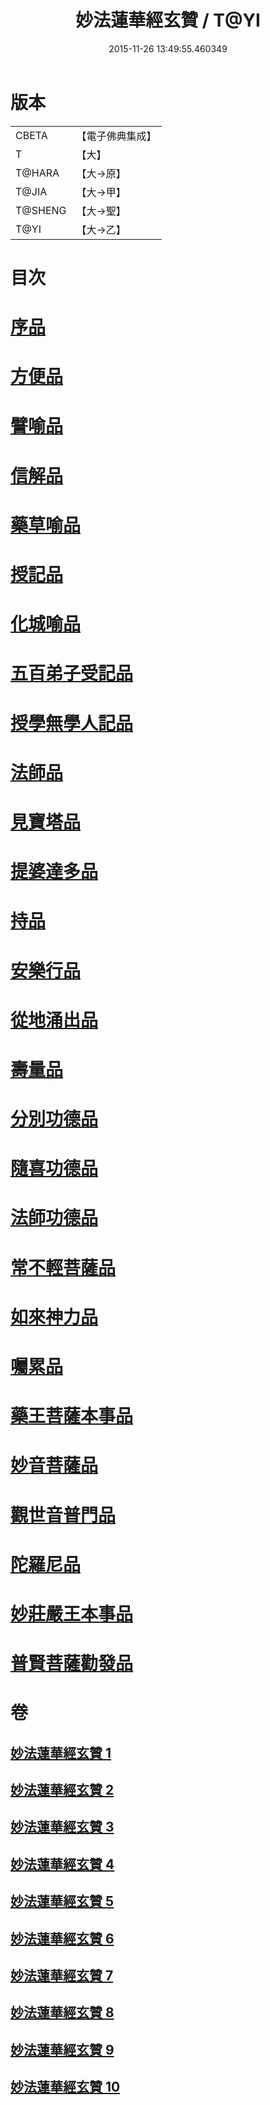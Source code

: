 #+TITLE: 妙法蓮華經玄贊 / T@YI
#+DATE: 2015-11-26 13:49:55.460349
* 版本
 |     CBETA|【電子佛典集成】|
 |         T|【大】     |
 |    T@HARA|【大→原】   |
 |     T@JIA|【大→甲】   |
 |   T@SHENG|【大→聖】   |
 |      T@YI|【大→乙】   |

* 目次
* [[file:KR6d0026_001.txt::001-0651a6][序品]]
* [[file:KR6d0026_003.txt::003-0694b22][方便品]]
* [[file:KR6d0026_005.txt::005-0734b7][譬喻品]]
* [[file:KR6d0026_006.txt::0770b23][信解品]]
* [[file:KR6d0026_007.txt::0781a3][藥草喻品]]
* [[file:KR6d0026_007.txt::0786c24][授記品]]
* [[file:KR6d0026_007.txt::0789b15][化城喻品]]
* [[file:KR6d0026_008.txt::0801c21][五百弟子受記品]]
* [[file:KR6d0026_008.txt::0805c7][授學無學人記品]]
* [[file:KR6d0026_008.txt::0806c24][法師品]]
* [[file:KR6d0026_008.txt::0811a12][見寶塔品]]
* [[file:KR6d0026_009.txt::009-0815a12][提婆達多品]]
* [[file:KR6d0026_009.txt::0817b3][持品]]
* [[file:KR6d0026_009.txt::0818c19][安樂行品]]
* [[file:KR6d0026_009.txt::0825c27][從地涌出品]]
* [[file:KR6d0026_009.txt::0828b9][壽量品]]
* [[file:KR6d0026_009.txt::0833b24][分別功德品]]
* [[file:KR6d0026_010.txt::010-0836a27][隨喜功德品]]
* [[file:KR6d0026_010.txt::0837a25][法師功德品]]
* [[file:KR6d0026_010.txt::0839b10][常不輕菩薩品]]
* [[file:KR6d0026_010.txt::0841a6][如來神力品]]
* [[file:KR6d0026_010.txt::0842b17][囑累品]]
* [[file:KR6d0026_010.txt::0843b16][藥王菩薩本事品]]
* [[file:KR6d0026_010.txt::0845b4][妙音菩薩品]]
* [[file:KR6d0026_010.txt::0846c7][觀世音普門品]]
* [[file:KR6d0026_010.txt::0850a19][陀羅尼品]]
* [[file:KR6d0026_010.txt::0850b20][妙莊嚴王本事品]]
* [[file:KR6d0026_010.txt::0852a21][普賢菩薩勸發品]]
* 卷
** [[file:KR6d0026_001.txt][妙法蓮華經玄贊 1]]
** [[file:KR6d0026_002.txt][妙法蓮華經玄贊 2]]
** [[file:KR6d0026_003.txt][妙法蓮華經玄贊 3]]
** [[file:KR6d0026_004.txt][妙法蓮華經玄贊 4]]
** [[file:KR6d0026_005.txt][妙法蓮華經玄贊 5]]
** [[file:KR6d0026_006.txt][妙法蓮華經玄贊 6]]
** [[file:KR6d0026_007.txt][妙法蓮華經玄贊 7]]
** [[file:KR6d0026_008.txt][妙法蓮華經玄贊 8]]
** [[file:KR6d0026_009.txt][妙法蓮華經玄贊 9]]
** [[file:KR6d0026_010.txt][妙法蓮華經玄贊 10]]
